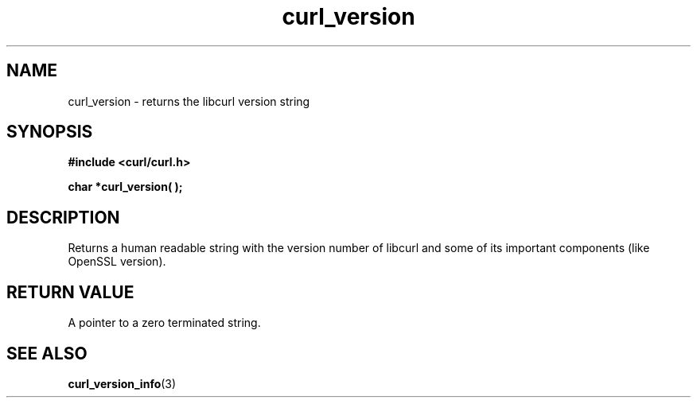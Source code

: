 .\" You can view this file with:
.\" nroff -man [file]
.\" $Id: curl_version.3,v 1.1 2012/06/14 23:08:09 karvoesa Exp $
.\"
.TH curl_version 3 "5 March 2001" "libcurl 7.0" "libcurl Manual"
.SH NAME
curl_version - returns the libcurl version string
.SH SYNOPSIS
.B #include <curl/curl.h>
.sp
.BI "char *curl_version( );"
.ad
.SH DESCRIPTION
Returns a human readable string with the version number of libcurl and some of
its important components (like OpenSSL version).
.SH RETURN VALUE
A pointer to a zero terminated string.
.SH "SEE ALSO"
.BR curl_version_info "(3)"
